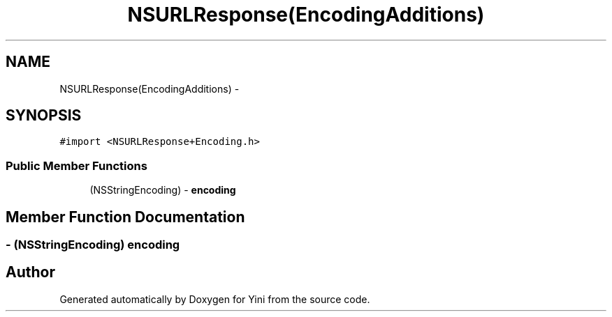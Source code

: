 .TH "NSURLResponse(EncodingAdditions)" 3 "Thu Aug 9 2012" "Version 1.0" "Yini" \" -*- nroff -*-
.ad l
.nh
.SH NAME
NSURLResponse(EncodingAdditions) \- 
.SH SYNOPSIS
.br
.PP
.PP
\fC#import <NSURLResponse+Encoding\&.h>\fP
.SS "Public Member Functions"

.in +1c
.ti -1c
.RI "(NSStringEncoding) - \fBencoding\fP"
.br
.in -1c
.SH "Member Function Documentation"
.PP 
.SS "- (NSStringEncoding) encoding "


.SH "Author"
.PP 
Generated automatically by Doxygen for Yini from the source code\&.
